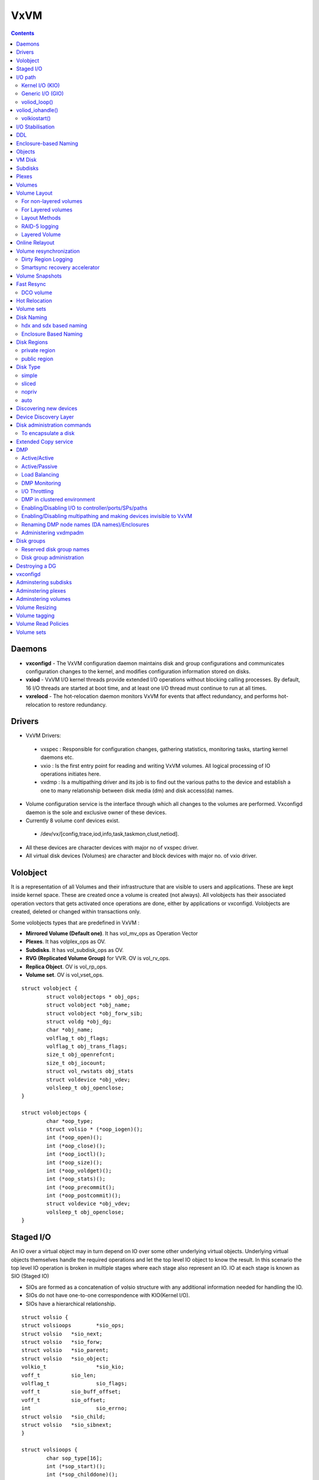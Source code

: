 VxVM
====

.. contents::

Daemons
-------
*    **vxconfigd** - The VxVM configuration daemon maintains disk and group configurations and communicates configuration changes to the kernel, and modifies configuration information stored on disks.
*    **vxiod** - VxVM I/O kernel threads provide extended I/O operations without blocking calling processes. By default, 16 I/O threads are started at boot time, and at least one I/O thread must continue to run at all times.
*    **vxrelocd** - The hot-relocation daemon monitors VxVM for events that affect redundancy, and performs hot-relocation to restore redundancy.

Drivers
-------
*   VxVM Drivers:

   *    vxspec : Responsible for configuration changes, gathering statistics, monitoring tasks, starting kernel daemons etc.
   *    vxio : Is the first entry point for reading and writing VxVM volumes. All logical processing of IO operations initiates here.
   *    vxdmp : Is a multipathing driver and its job is to find out the various paths to the device and establish a one to many relationship between disk media (dm) and disk access(da) names.

*   Volume configuration service is the interface through which all changes to the volumes are performed. Vxconfigd daemon is the sole and exclusive owner of these devices.
*   Currently 8 volume conf devices exist.

   *    /dev/vx/[config,trace,iod,info,task,taskmon,clust,netiod].

*   All these devices are character devices with major no of vxspec driver.
*   All virtual disk devices (Volumes) are character and block devices with major no. of vxio driver.

.. image:: images/vxvm.arch.png

Volobject
---------
It is a representation of all Volumes and their infrastructure that are visible to users and applications. These are kept inside kernel space. These are created once a volume is created (not always). All volobjects has their associated operation vectors that gets activated once operations are done, either by applications or vxconfigd. Volobjects are created, deleted or changed within transactions only.

Some volobjects types that are predefined in VxVM :

*    **Mirrored Volume (Default one)**. It has vol_mv_ops as Operation Vector
*    **Plexes**. It has volplex_ops as OV.
*    **Subdisks**. It has vol_subdisk_ops as OV.
*    **RVG (Replicated Volume Group)** for VVR. OV is vol_rv_ops.
*    **Replica Object**. OV is vol_rp_ops.
*    **Volume set**. OV is vol_vset_ops. 

::

        struct volobject {
                struct volobjectops * obj_ops;
                struct volobject *obj_name;
                struct volobject *obj_forw_sib;
                struct voldg *obj_dg;
                char *obj_name;
                volflag_t obj_flags;
                volflag_t obj_trans_flags;
                size_t obj_openrefcnt;
                size_t obj_iocount;
                struct vol_rwstats obj_stats
                struct voldevice *obj_vdev;
                volsleep_t obj_openclose;
        }

        struct volobjectops {
                char *oop_type;
                struct volsio * (*oop_iogen)();
                int (*oop_open)();
                int (*oop_close)();
                int (*oop_ioctl)();
                int (*oop_size)();
                int (*oop_voldget)();
                int (*oop_stats)();
                int (*oop_precommit();
                int (*oop_postcommit)();
                struct voldevice *obj_vdev;
                volsleep_t obj_openclose;
        }


Staged I/O
----------
An IO over a virtual object may in turn depend on IO over some other underlying virtual objects. Underlying virtual objects themselves handle the required operations and let the top level IO object to know the result. In this scenario the top level IO operation is broken in multiple stages where each stage also represent an IO. IO at each stage is known as SIO (Staged IO)

*    SIOs are formed as a concatenation of volsio structure with any additional information needed for handling the IO.
*    SIOs do not have one-to-one correspondence with KIO(Kernel I/O).
*    SIOs have a hierarchical relationship.

::

        struct volsio {
        struct volsioops        *sio_ops;
        struct volsio   *sio_next;
        struct volsio   *sio_forw;
        struct volsio   *sio_parent;
        struct volsio   *sio_object;
        volkio_t                *sio_kio;
        voff_t          sio_len;
        volflag_t               sio_flags;
        voff_t          sio_buff_offset;
        voff_t          sio_offset;
        int                     sio_errno;
        struct volsio   *sio_child;
        struct volsio   *sio_sibnext;
        }

        struct volsioops {
                char sop_type[16];
                int (*sop_start)();
                int (*sop_childdone)();
                int (*sop_done)();
                int (*sop_callback)();
                void (*sop_delete)();
        }

*   All the SIOs are generated from volobject's oop_iogen() function.
*   Mostly SIOs are picked by IO daemons from global SIO queues. IO daemons operate on three main SIO queues.

   *    volsioq_start : Queue of SIOs that need to be started.
   *    volsioq_idle_start : Queue of SIOs which can wait until the other queues are handled.
   *    volsioq_done : Queue of sios that are to be completed.
   *    volsioq_restart : Queue of SIOs to start later.
   *    volsioq_redone : Queue of SIO completions to be processed later.

I/O path
--------
*   Character type Virtual Devices :

   *    read, write are done through vxio_read(), vxio_write() and vxio_ioctl() routines.
   *    No IO buffer is passed through, instead user io or uio gets passed.
   *    Since IO buffer is not passed so it uses uphysio() to call volstrategy function.

*   Block type Virtual Devices :

   *    read, write are done through vxio_strategy and vxio_ioctl.
   *    vxio_strategy internally calls volstrategy routine.
   *    IO buffers are sent as chain of "bp"s to volstrategy. Chained via the av_forw field.
   *    volstrategy internally Calls volkiostart (for each buffer in the bp chain) to start the actual processing of IO. 

.. image:: images/vxvm.arch.2.png

----------------
Kernel I/O (KIO)
----------------
*    It is a representation of buf struct.
*    It defines a virtual disk device, IO direction, an offset within the device, length and source and destination memory.
*    KIO is not an SIO. Though KIO is mostly reponsible for SIO.

-----------------
Generic I/O (GIO)
-----------------
*    This is an intermediate structure and is purely responsible for creating a staged IO (SIO).
*    volkiostart() creates GIO and calls volobject_iogen() to generate the corresponding SIO.
*    volobject_iogen calls oop_iogen of the volobject that is kept in GIO. 

-------------
voliod_loop()
-------------
*    It is an volume iodaemon loop. It checks the various queues for SIO and KIO processing and either go to sleep or work.
*    Process global queues : volsioq_done, volsioq_start, volkioq_start, volsioq_idle_start, volsioq_restart() and volsio_redone().
*    Gives priority to volsioq_done queue.

voliod_iohandle()
-----------------
*    Call SIO's start or done function
*    If the return code is -1 then append to restartq or redoneq

-------------
volkiostart()
-------------
*    IO processing starts here only.
*    It gets buf (volkio or kio) and kernel context.
*    Extract volobject based on the devno present in kio.
*    CheckVV if it is not in Interrupt context. If yes then put kio into volkioq_start queue and wakeup an iodaemon.
*    Check if transactions are going on. If yes then put into volkioq_commitwait_start queue.
*    Construct genio (GIO) using volobject and kio.
*    Get the sio by calling volobject_iogen().
*    Once sio is generated put the kio pointer in SIO.
*    Append the SIO in kernel contextâs kc_startq.
*    If it is a fresh SIO then call its start function
*    By this time multiple child or nested SIOs might be appended in kc_startq.
*    Flush kc_startq, kc_doneq and kc_idle_startq.
*    Appends its entries in volsioq_start, volsioq_done and volsioq_idle_startq.
*    Wakeup IO Daemon.

I/O Stabilisation
-----------------
*    In some OS it is possible that the application process which has issued an IO request could have the pages mmaped and could change the contents while the IO request is in flight.
*    Stabilization is basically achieved by allocating a new IO buffer of same size, and IO operations will use the new buffer. Sometimes OS ensures stable buffers.
*    Mirror volumes may have multiple plexes and it is quite possible that if the IO buffer is not stable then same data will not be written in all the plexes.
*    VxIO ensures that before writing to plexes it creates the copy of the original buffer and writes the data from the copied buffer.
*    volsio_stabilize()

    *   Sets the flag VOLKIO_FLAG_STABLE.
    *   Copies Original Kernel IO buffers to the newly allocated buffer.
    *   Update SIO structure to use newly allocated KIO.
    *   Sets the flag VOLSIO_FLAG_STABILIZED

*    volsio_unstablize()

    *   Should be called on an SIO who has called volsio_stabilize()
    *   Frees the newly allocated buffer.
    *   Updates SIO structure to use original KIO.
    *   Resets flag VOLSIO_FLAG_STABILIZED.

DDL
---
**Device discovery** is the term used to describe the process of discovering the disks that are attached to a host. This feature is important for DMP because it needs to support a growing number of disk arrays from a number of vendors. In conjunction with the ability to discover the devices attached to a host, the Device Discovery service enables you to add support dynamically for new disk arrays. This operation, which uses a facility called the Device Discovery Layer (DDL), is achieved without the need for a reboot.

Enclosure-based Naming
----------------------
Enclosure-based naming allows VxVM to access enclosures as separate physical entities.

.. image:: images/enclosure.png

In such a configuration, enclosure-based naming can be used to refer to each disk within an enclosure. For example, the device names for the disks in enclosure enc0 are named enc0_0, enc0_1, and so on.

Objects
-------
Virtual objects in VxVM include the following:

*    Disk groups
*    VM disks
*    Subdisks
*    Plexes
*    Volumes

VM Disk
-------
When you place a physical disk under VxVM control, a VM disk is assigned to the physical disk. A VM disk is under VxVM control and is usually in a disk group. Each VM disk corresponds to at least one physical disk or disk partition. VxVM allocates storage from a contiguous area of VxVM disk space.

A VM disk typically includes a public region (allocated storage) and a small private region where VxVM internal configuration information is stored.

Each VM disk has a unique disk media name (a virtual disk name). You can either define a disk name of up to 31 characters, or allow VxVM to assign a default name that takes the form diskgroup##, where diskgroup is the name of the disk group to which the disk belongs.

Subdisks
--------
A subdisk is a set of contiguous disk blocks. A block is a unit of space on the disk. VxVM allocates disk space using subdisks. A VM disk can be divided into one or more subdisks. Each subdisk represents a specific portion of a VM disk, which is mapped to a specific region of a physical disk.

The default name for a VM disk is diskgroup## and the default name for a subdisk is diskgroup##-##, where diskgroup is the name of the disk group to which the disk belongs.

Plexes
------
VxVM uses subdisks to build virtual objects called plexes. A plex consists of one or more subdisks located on one or more physical disks.

.. image:: images/plex.png

You can organize data on subdisks to form a plex by using the following methods:

*    concatenation
*    striping (RAID-0)
*    mirroring (RAID-1)
*    striping with parity (RAID-5)

Volumes
-------
A volume is a virtual disk device that appears to applications, databases, and file systems like a physical disk device, but does not have the physical limitations of a physical disk device. A volume consists of one or more plexes, each holding a copy of the selected data in the volume. Due to its virtual nature, a volume is not restricted to a particular disk or a specific area of a disk. The configuration of a volume can be changed by using VxVM user interfaces.

VxVM uses the default naming conventions of vol## for volumes and vol##-## for plexes in a volume.

A volume may be created under the following constraints:

*    Its name can contain up to 31 characters.
*    It can consist of up to 32 plexes, each of which contains one or more subdisks.
*    It must have at least one associated plex that has a complete copy of the data in the volume with at least one associated subdisk.
*    All subdisks within a volume must belong to the same disk group.

.. image:: images/mirrored.plex.png

Volume vol06 has the following characteristics:

*    It contains two plexes named vol06-01 and vol06-02.
*    Each plex contains one subdisk.
*    Each subdisk is allocated from a different VM disk (disk01 and disk02).

Volume Layout
-------------
A VxVM virtual device is defined by a volume. A volume has a layout defined by the association of a volume to one or more plexes, each of which map to subdisks. A VxVM virtual device is defined by a volume. A volume has a layout defined by the association of a volume to one or more plexes, each of which map to subdisks.

-----------------------
For non-layered volumes
-----------------------
In a non-layered volume, a subdisk is restricted to mapping directly to a VM disk. This allows the subdisk to define a contiguous extent of storage space backed by the public region of a VM disk. When active, the VM disk is directly associated with an underlying physical disk. The combination of a volume layout and the physical disks therefore determines the storage service available from a given virtual device.

-------------------
For Layered volumes
-------------------
A layered volume is constructed by mapping its subdisks to underlying volumes. The subdisks in the underlying volumes must map to VM disks, and hence to attached physical storage.

--------------
Layout Methods
--------------
Data in virtual objects is organized to create volumes by using the following layout methods:

*    Concatenation and spanning
*    Striping (RAID-0)
*    Mirroring (RAID-1)
*    Striping plus mirroring (mirrored-stripe or RAID-0+1)
*    Mirroring plus striping (striped-mirror, RAID-1+0 or RAID-10)
*    RAID-5 (striping with parity)

Concatenation maps data in a linear manner onto one or more subdisks in a plex. To access all of the data in a concatenated plex sequentially, data is first accessed in the first subdisk from beginning to end. Concatenation using subdisks that reside on more than one VM disk is called spanning.

Striping (RAID-0) is useful if you need large amounts of data written to or read from physical disks, and performance is important. Striping maps data so that the data is interleaved among two or more physical disks. A striped plex contains two or more subdisks, spread out over two or more physical disks. Data is allocated alternately and evenly to the subdisks of a striped plex. The default stripe unit size (or width) is 64 kilobytes. Striping continues for the length of the columns (if all columns are the same length), or until the end of the shortest column is reached. Any space remaining at the end of subdisks in longer columns becomes unused space.

Each column contains a different number of subdisks. There is one column per physical disk. Striped plexes can be created by using a single subdisk from each of the VM disks being striped across. It is also possible to allocate space from different regions of the same disk or from another disk (for example, if the size of the plex is increased). Columns can also contain subdisks from different VM disks.

.. image:: images/striped.plex.png

[question why is it required that subdisks for striped plex come from different vm disks]

Mirroring uses multiple mirrors (plexes) to duplicate the information contained in a volume. In the event of a physical disk failure, the plex on the failed disk becomes unavailable, but the system continues to operate using the unaffected mirrors.
When striping or spanning across a large number of disks, failure of any one of those disks can make the entire plex unusable. Because the likelihood of one out of several disks failing is reasonably high, you should consider mirroring to improve the reliability (and availability) of a striped or spanned volume.

VxVM supports the combination of mirroring above striping. The combined layout is called a mirrored-stripe layout. A mirrored-stripe layout offers the dual benefits of striping to spread data across multiple disks, while mirroring provides redundancy of data.
For mirroring above striping to be effective, the striped plex and its mirrors must be allocated from separate disks.
The layout type of the data plexes in a mirror can be concatenated or striped. Even if only one is striped, the volume is still termed a mirrored-stripe volume. If they are all concatenated, the volume is termed a mirrored-concatenated volume.

.. image:: images/mirrored.stripe.png

VxVM supports the combination of striping above mirroring. This combined layout is called a striped-mirror layout. Putting mirroring below striping mirrors each column of the stripe. If there are multiple subdisks per column, each subdisk can be mirrored individually instead of each column.

A striped-mirror volume is an example of a layered volume. See âLayered volumesâ on page 50 for more information.

As for a mirrored-stripe volume, a striped-mirror volume offers the dual benefits of striping to spread data across multiple disks, while mirroring provides redundancy of data. In addition, it enhances redundancy, and reduces recovery time after disk failure.

Figure 1-19 shows an example where a striped-mirror volume is created by using each of three existing 2-disk mirrored volumes to form a separate column within a striped plex.

If the layered volume concatenates instead of striping the underlying mirrored volumes, the volume is termed a concatenated-mirror volume.

.. image:: images/striped.mirror.png

Note: VxVM supports RAID-5 for private disk groups, but not for shareable disk groups in a cluster environment. In addition, VxVM does not support the mirroring of RAID-5 volumes that are configured using Veritas Volume Manager software. Disk devices that support RAID-5 in hardware may be mirrored.

--------------
RAID-5 logging
--------------
Logging is used to prevent corruption of data during recovery by immediately recording changes to data and parity to a log area on a persistent device such as a volume on disk or in non-volatile RAM. The new data and parity are then written to the disks.

Without logging, it is possible for data not involved in any active writes to be lost or silently corrupted if both a disk in a RAID-5 volume and the system fail. If this double-failure occurs, there is no way of knowing if the data being written to the data portions of the disks or the parity being written to the parity portions have actually been written. Therefore, the recovery of the corrupted disk may be corrupted itself.

--------------
Layered Volume
--------------
A layered volume is a virtual Veritas Volume Manager object that is built on top of other volumes. The layered volume structure tolerates failure better and has greater redundancy than the standard volume structure. For example, in a striped-mirror layered volume, each mirror (plex) covers a smaller area of storage space, so recovery is quicker than with a standard mirrored volume.

.. image:: images/layered.volume.png

Online Relayout
---------------
Online relayout allows you to convert between storage layouts in VxVM, with uninterrupted data access.
The transformation is done by moving one portion of data at a time in the source layout to the destination layout. Data is copied from the source volume to the temporary area, and data is removed from the source volume storage area in portions.The source volume storage area is then transformed to the new layout, and the data saved in the temporary area is written back to the new layout. This operation is repeated until all the storage and data in the source volume has been transformed to the new layout.
As well as the temporary area, space is required for a temporary intermediate volume when increasing the column length of a striped volume. The amount of space required is the difference between the column lengths of the target and source volumes. For example, 20GB of temporary additional space is required to relayout a 150GB striped volume with 5 columns of length 30GB as 3 columns of length 50GB. In some cases, the amount of temporary space that is required is relatively large. For example, a relayout of a 150GB striped volume with 5 columns as a concatenated volume (with effectively one column) requires 120GB of space for the intermediate volume.

Note the following limitations of online relayout:

*    Log plexes cannot be transformed.
*    Volume snapshots cannot be taken when there is an online relayout operation running on the volume.
*    Online relayout cannot create a non-layered mirrored volume in a single step. It always creates a layered mirrored volume even if you specify a non-layered mirrored layout, such as mirror-stripe or mirror-concat. Use the vxassistconvert command to turn the layered mirrored volume that results from a relayout into a non-layered volume. See âConverting between layered and non-layered volumesâ on page 308 for more information.
*    Online relayout can be used only with volumes that have been created using the vxassist command or the Veritas Enterprise Administrator (VEA).
*    The usual restrictions apply for the minimum number of physical disks that are required to create the destination layout. For example, mirrored volumes require at least as many disks as mirrors, striped and RAID-5 volumes require at least as many disks as columns, and striped-mirror volumes require at least as many disks as columns multiplied by mirrors.
*    To be eligible for layout transformation, the plexes in a mirrored volume must have identical stripe widths and numbers of columns. Relayout is not possible unless you make the layouts of the individual plexes identical.
*    Online relayout involving RAID-5 volumes is not supported for shareable disk groups in a cluster environment.
*    Online relayout cannot transform sparse plexes, nor can it make any plex sparse. (A sparse plex is not the same size as the volume, or has regions that are not mapped to any subdisk.)
*    The number of mirrors in a mirrored volume cannot be changed using relayout.

Only one relayout may be applied to a volume at a time.

Volume resynchronization
------------------------
When storing data redundantly and using mirrored or RAID-5 volumes, VxVM ensures that all copies of the data match exactly. However, under certain conditions (usually due to complete system failures), some redundant data on a volume can become inconsistent or unsynchronized. The mirrored data is not exactly the same as the original data. Except for normal configuration changes (such as detaching and reattaching a plex), this can only occur when a system crashes while data is being written to a volume.

VxVM records when a volume is first written to and marks it as dirty. When a volume is closed by all processes or stopped cleanly by the administrator, and all writes have been completed, VxVM removes the dirty flag for the volume. Only volumes that are marked dirty when the system reboots require resynchronization.

The process of resynchronization depends on the type of volume. RAID-5 volumes that contain RAID-5 logs can âreplayâ those logs. If no logs are available, the volume is placed in reconstruct-recovery mode and all parity is regenerated. For mirrored volumes, resynchronization is done by placing the volume in recovery mode (also called read-writeback recovery mode).

For large volumes or for a large number of volumes, the resynchronization process can take time. These effects can be addressed by using dirty region logging (DRL) and FastResync (fast mirror resynchronization) for mirrored volumes, or by ensuring that RAID-5 volumes have valid RAID-5 logs. For raw volumes used by database applications, the SmartSync feature can be used if this is supported by the database vendor.

--------------------
Dirty Region Logging
--------------------
Dirty region logging (DRL), if enabled, speeds recovery of mirrored volumes after a system crash. DRL keeps track of the regions that have changed due to I/ O writes to a mirrored volume. DRL uses this information to recover only those portions of the volume that need to be recovered.

DRL logically divides a volume into a set of consecutive regions, and maintains a log on disk where each region is represented by a status bit. This log records regions of a volume for which writes are pending. Before data is written to a region, DRL synchronously marks the corresponding status bit in the log as dirty. To enhance performance, the log bit remains set to dirty until the region becomes the least recently accessed for writes.

DRL log subdisks store the dirty region log of a mirrored volume that has DRL enabled. A volume with DRL has at least one log subdisk; multiple log subdisks can be used to mirror the dirty region log. Each log subdisk is associated with one plex of the volume. Only one log subdisk can exist per plex. If the plex contains only a log subdisk and no data subdisks, that plex is referred to as a log plex.

The log subdisk can also be associated with a regular plex that contains data subdisks. In that case, the log subdisk risks becoming unavailable if the plex must be detached due to the failure of one of its data subdisks.

Some volumes, such as those that are used for database replay logs, are written sequentially and do not benefit from delayed cleaning of the DRL bits. For these volumes, sequential DRL can be used to limit the number of dirty regions. This allows for faster recovery should a crash occur. However, if applied to volumes that are written to randomly, sequential DRL can be a performance bottleneck as it limits the number of parallel writes that can be carried out.

------------------------------
Smartsync recovery accelerator
------------------------------
The SmartSync feature of Veritas Volume Manager increases the availability of mirrored volumes by only resynchronizing changed data. (The process of resynchronizing mirrored databases is also sometimes referred to as resilvering.) SmartSync reduces the time required to restore consistency, freeing more I/O bandwidth for business-critical applications. If supported by the database vendor, the SmartSync feature uses an extended interface between VxVM volumes and the database software to avoid unnecessary work during mirror resynchronization. For example, OracleÂ® automatically takes advantage of SmartSync to perform database resynchronization when it is available.

The SmartSync feature of Veritas Volume Manager is only applicable to databases that are configured on raw volumes. You cannot use it with volumes that contain file systems. Use an alternative solution such as the Oracle Resilvering feature of Veritas File System (VxFS).

You must configure volumes correctly to use SmartSync. For VxVM, there are two types of volumes used by the database, as follows:

*    Data volumes are all other volumes used by the database (control files and tablespace files).
*    Redo log volumes contain redo logs of the database.

SmartSync works with these two types of volumes differently, so they must be configured as described in the following sections.

Because the database keeps its own logs, it is not necessary for VxVM to do logging. Data volumes should be configured as mirrored volumes without dirty region logs.

A redo log is a log of changes to the database data. Because the database does not maintain changes to the redo logs, it cannot provide information about which sections require resilvering.The enhanced interfaces for redo logs allow the database software to inform VxVM when a volume is to be used as a redo log. This allows VxVM to modify the DRL behavior of the volume to take advantage of the access patterns.

Volume Snapshots
----------------
The traditional type of volume snapshot in VxVM is of the third-mirror break-off type. This name comes from its implementation where a snapshot plex (or third mirror) is added to a mirrored volume. The contents of the snapshot plex are then synchronized from the original plexes of the volume. When this synchronization is complete, the snapshot plex can be detached as a snapshot volume for use in backup or decision support applications. At a later time, the snapshot plex can be reattached to the original volume, requiring a full resynchronization of the snapshot plexâs contents.

The FastResync feature was introduced to track writes to the original volume. This tracking means that only a partial, and therefore much faster, resynchronization is required on reattaching the snapshot plex. In later releases, the snapshot model was enhanced to allow snapshot volumes to contain more than a single plex, reattachment of a subset of a snapshot volumeâs plexes, and persistence of FastResync across system reboots or cluster restarts.

Release 4.0 of VxVM introduced full-sized instant snapshots and space-optimized instant snapshots, which offer advantages over traditional third-mirror snapshots such as immediate availability and easier configuration and administration. You can also use the third-mirror break-off usage model with full-sized snapshots, where this is necessary for write-intensive applications

=====================================================================   ===========================     ================================        ==============================
Snapshot feature                                                        Full-sized instant (vxsnap)     Space-optimized instant (vxsnap)        Break-off (vxassist or vxsnap)
=====================================================================   ===========================     ================================        ==============================
Immediately available for use on creation                               Yes                             Yes                                     No   
Requires less storage space than original volume                        No                              Yes                                     No
Can be reattached to original volume                                    Yes                             No                                      Yes
Can be used to restore contents of original volume                      Yes                             Yes                                     Yes
Can quickly be refreshed without being reattached                       Yes                             Yes                                     No
Snapshot hierarchy can be split                                         Yes                             No                                      No
Can be moved into separate disk group from original volume              Yes                             No                                      Yes
Can be turned into an independent volume                                Yes                             No                                      Yes
FastResync ability persists across system reboots or cluster restarts   Yes                             Yes                                     Yes
Synchronization can be controlled                                       Yes                             No                                      No
=====================================================================   ===========================     ================================        ==============================

Fast Resync
-----------
FastResync optimizes mirror resynchronization by keeping track of updates to stored data that have been missed by a mirror. When a mirror returns to service, only the updates that it has missed need to be re-applied to resynchronize it.
FastResync allows you to refresh and re-use snapshots rather than discard them. You can quickly re-associate (snapback) snapshot plexes with their original volumes.

Non-persistent FastResync allocates its change maps in memory. If non-persistent FastResync is enabled, a separate FastResync map is kept for the original volume and for each snapshot volume. Unlike a dirty region log (DRL), they do not reside on disk nor in persistent store. This has the advantage that updates to the FastResync map have little impact on I/O performance, as no disk updates needed to be performed. However, if a system is rebooted, the information in the map is lost, so a full resynchronization is required on snapback. This limitation can be overcome for volumes in cluster-shareable disk groups, provided that at least one of the nodes in the cluster remained running to preserve the FastResync map in its memory. However, a node crash in a High Availability (HA) environment requires the full resynchronization of a mirror when it is reattached to its parent volume.

The snapshot feature of VxVM takes advantage of FastResync change tracking to record updates to the original volume after a snapshot plex is created. After a snapshot is taken, the snapback option is used to reattach the snapshot plex.

If persistent FastResync is enabled on a volume or on a snapshot volume, a data change object (DCO) and a DCO volume are associated with the volume.

----------
DCO volume
----------
The internal layout of the DCO volume changed in VxVM 4.0 to support new features such as full-sized and space-optimized instant snapshots. Because the DCO volume layout is versioned, VxVM software continues to support the version 0 layout for legacy volumes. However, you must configure a volume to have a version 20 DCO volume if you want to take instant snapshots of the volume.

In VxVM release 3.2, the DCO object only managed information about the FastResync maps. These maps track writes to the original volume and to each of up to 32 snapshot volumes since the last snapshot operation. Each plex of the DCO volume on disk holds 33 maps, each of which is 4 blocks in size by default.

In VxVM 4.0 and later releases, the DCO object is used not only to manage the FastResync maps, but also to manage DRL recovery maps (see âDirty region loggingâ on page 59) and special maps called copymaps that allow instant snapshot operations to resume correctly following a system crash.

The layout of a version 20 DCO volume includes an accumulator that stores the DRL map and a per-region state map for the volume, plus 32 per-volume maps (by default) including a DRL recovery map, and a map for tracking detaches that are initiated by the kernel due to I/O error. The remaining 30 per-volume maps (by default) are used either for tracking writes to snapshots, or as copymaps.

Hot Relocation
--------------
VxVM detects I/O failures on objects and relocates the affected subdisks. The subdisks are relocated to disks designated as spare disks and/or free space within the disk group. VxVM then reconstructs the objects that existed before the failure and makes them accessible again.
When a partial disk failure occurs (that is, a failure affecting only some subdisks on a disk), redundant data on the failed portion of the disk is relocated. Existing volumes on the unaffected portions of the disk remain accessible.

Volume sets
-----------
Volume sets are an enhancement to VxVM that allow several volumes to be represented by a single logical object. All I/O from and to the underlying volumes is directed via the I/O interfaces of the volume set. The volume set feature supports the multi-volume enhancement to Veritas File System (VxFS). This feature allows file systems to make best use of the different performance and availability characteristics of the underlying volumes. For example, file system metadata could be stored on volumes with higher redundancy, and user data on volumes with better performance.

Disk Naming
-----------
There are two different methods of naming disk devices:

*    hdx and sdx based naming
*    Enclosure based naming

------------------------
hdx and sdx based naming
------------------------
In this naming scheme, all disk devices are named using the hdx[N] or sdx[N] format, where x is a letter that indicates the order of EIDE (hd) or SCSI (sd) disks seen by the operating system, and N is an optional partition number in the range 1 through 15.

----------------------
Enclosure Based Naming
----------------------
Enclosure-based naming operates as follows:

*    Devices with very long device names (for example, Fibre Channel devices that include worldwide name (WWN) identifiers) are always represented by enclosure-based names.
*    All disks in supported disk arrays are named using the enclosure_name_# format. For example, disks in the supported disk array, enggdept are named enggdept_0, enggdept_1, enggdept_2 and so on.
*    Disks in the DISKS category (JBOD disks) are named using the Disk_# format.
*    A disk partition is indicated by appending s# to the name, where # is the partition number. For example, Disk_0s5 and Disk_0s6 indicate the extended partitions that are used for the private and public regions of the sliced disk, Disk_0.
*    Disks in the OTHER_DISKS category (disks that are not multipathed by DMP) cannot use this scheme, and are named using the hdx[N] or sdx[N] format.

To display native os device name

::

        # vxdisk path | egrep <diskname>

To change disk-naming scheme

::

        # To set enclosure-based naming scheme
        vxddladm set namingscheme=ebn [persistence=yes|no]

        # To set OS based naming scheme
        vxddladm set namingscheme=osn [persistence=yes|no]

        # To get the current naming scheme
        vxddladm get namingscheme

        # To convert DA (disk access) name to DM (disk media/OS) names
        vxdmpadm getsubpaths dmpnodename=<da_name>

Disk Regions
------------
Most VM disks have two regions:

--------------
private region
--------------
A small area where configuration information is stored. A disk header label, configuration records for VxVM objects (such as volumes, plexes and subdisks), and an intent log for the configuration database are stored here. The default private region size is 32 megabytes, which is large enough to record the details of several thousand VxVM objects in a disk group.
Each disk that has a private region holds an entire copy of the configuration database for the disk group. The size of the configuration database for a disk group is limited by the size of the smallest copy of the configuration database on any of its member disks.

-------------
public region
-------------
An area that covers the remainder of the disk, and which is used for the allocation of storage space to subdisks

Disk Type
---------
A disk's type identifies how VxVM accesses a disk, and how it manages the disk's private and public regions. The following disk access types are used by VxVM:

------
simple
------
The public and private regions are both configured on a single extended partition, such as partition 5, with the public area following the private area. The partition number (displayed as # or s#, depending on the naming scheme) is always displayed in command output for simple disks.

------
sliced
------
The private and public regions are configured on different extended partitions: partition 5 for the private region, and partition 6 for the public region.

------
nopriv
------
There is no private region (only a public region for allocating subdisks). This is the simplest disk type consisting only of space for allocating subdisks. Such disks are most useful for defining special devices (such as RAM disks, if supported) on which private region data would not persist between reboots. They can also be used to encapsulate disks where there is insufficient room for a private region.

----
auto
----
When the vxconfigd daemon is started, VxVM obtains a list of known disk device addresses from the operating system and configures disk access records for them automatically.

Auto-configured disks (with disk access type auto) support the following disk formats:

*    **cdsdisk** - The disk is formatted as a Cross-platform Data Sharing (CDS) disk that is suitable for moving between different operating systems. This is the default format for disks that are not used to boot the system.Typically, most disks on a system are configured as this disk type. However, it is not a suitable format for boot, root or swap disks, for mirrors or hot-relocation spares of such disks, or for Extensible Firmware Interface (EFI) disks. Also note that partition 3 is used for both the private and public regions of a CDS disk.
*    **simple** - The disk is formatted as a simple disk that can be converted to a CDS disk.
*    **sliced** - The disk is formatted as a sliced disk. This format can be applied to disks that are used to boot the system. The disk can be converted to a CDS disk if it was not initialized for use as a boot disk.

Discovering new devices
-----------------------
vxdisk scandisks or vxdctl enable command can be used to discover devices. The commands also trigger chnages in DMP configuration.

::

        # To discover all devices added to the system, does not require reboot
        vxdisk scandisks or vxdctl enable


        # To discover only new devices added to the system, or devices that were in enabled or disable 
        vxdisk -f scandisks or vxdctl -f enable


        # To discover only new devices added to the system
        vxdisk scandisks new


        # To discover only fabric devices
        vxdisk scandisks fabric


        # To discover only specific devices 
        vxdisk scandisks device=sdm,sdn
        vxdisk scandisks ctrl=c1,c2  # logical controller
        vxdisk scandisks pctrl=c1+c2 # physical controller


        # To discover all devices except specific devices
        vxdisk scandisks \!device=sdm,sdn
        vxdisk scandisks \!ctrl=c1,c2  # logical controller
        vxdisk scandisks \!pctrl=c1+c2 # physical controller

Device Discovery Layer
----------------------

::

        # To list the supported disk arrays
        vxddladm listsupport all


        # To list the details of a specific library
        vxddladm listsupport libname=libvxfujitsu.so


        # To exclude support for a disk array
        vxddladm excludearray libname=libvxemc.so
        vxddladm excludearray [vid=vendor-id] [pid=product-id]


        # To include support for a disk array
        vxddladm includearray libname=libvxemc.so
        vxddladm includearray [vid=vendor-id] [pid=product-id]

        # To list all the excluded arrays
        vxddladm listexclude

        # To list the supported disks in DISKS category
        vxddladm listjbod

Manually adding unsupported disks to DISKS

::

        # Find the vendor and product id of the device 
        /etc/vx/diag.d/vxdmpinq /dev/sda

        # To add a new JBOD category
        vxddladm addjbod vid=<vendorid> pid=<productid> [length=<serialno_length>]

        # To remove a jBOD category
        vxddladm rmjbod vid=<vid> [pid=<pid>]

To add foreign devices which are contorlled by third-party drivers, such as those that provide multipathing or RAM disks

::

        # To add a foreign device to ddl
        vxddladm addforeign [blockdir=/dev/foo/dsk chardir=/dev/foo/rdsk]

Additional DDL commands provided in MP3

::

        # To list all the devices
        vxddladm list

        # To list all the HBAs and iSCSI adapters
        vxddladm list hbas

        # To list the ports configured on HBAs
        vxddladm list ports

        # To list the configured targets on a HBA
        vxddladm list targets
        vxddladm list targets [hba=<hba_name> | port=<port_name>]

        # To list the devices on a HBA or target
        vxddladm list devices [target=<target_name>]

        # To set/get iSCSI operational parameters
        vxddladm getiscsi target=<target_name> {all | <parameter>}
        vxddladm setiscsi target=<target_name> <parameter>=<value>

Disk administration commands
----------------------------

::

        # To list the disk that are known to VxVM(need not be under VM control)
        vxdisk list

        # To display detailed information about a individual disk
        vxdisk -v list <diskname>

        # To add a uninitalised disk to VxVM control
        vxdisk [[-o coordinator] -f] init <disk_name> 
                        type={simple | sliced | auto [format={simple|sliced|cdsdisk}} [attribute]
        # If the above command fails, try to initalise the disk manually and try 
        # the step again
        fdisk /dev/sdb
        Command (m for help): o 
        Command (m for help): w
        vxdisk [[-o coordinator] -f] init <disk_name> 
                        type={simple | sliced | auto [format={simple|sliced|cdsdisk}} [attribute]


        # To remove the disk from VxVM control, (the disk should not be part of any DG)
        vxdiskunsetup sdb


        # To rename a disk 
        vxedit [-g <dg>] rename <old_name> <new_name>

        # To reserve a disk for special purposes 
        vxedit [-g <dg>] set reserve=on <diskname>

        # To remove a reservation
        vxedit [-g <dg>] set reserve=off <disk_name>

---------------------
To encapsulate a disk
---------------------

*    The disk should have atleast 2 partitions one for storing private region, other for public.
*    The private region would require 32MB of free space at the start or end of the disk. 

Follow the prompts in vxdiskadm to encapsulate a disk

nopriv disk can be used to encapsulate a partition for use with VxVM

::

        vxdisk define sda3 type=norpiv

If a LUN expanded/shrunk on the array side, VxVM can be asked identify the new size. Size changes should be done only at the last byte of the lun not the first byte. If a shrink can be accomodated without any disrupion to plexes the shrink is performed.
To notify VxVM of expand/shrink to a LUN

::

        vxdisk [-f] [-g diskgroup] resize {accessname|medianame} \ [length=value]

Extended Copy service
---------------------
The Extended Copy Service feature of VxVM works in tandem with the extended copy engines from array vendors. When VxVM detects that the source and destination devices are enabled for extended copy, VxVM automatically off loads copy requests to the arrayâs copy manager.

To see whether the Extended Copy Service feature is enabled on a disk, use the vxprint command as shown in the following example. The feature is enabled if an ecopy_enabled entry appears in the flags line.

::

        # vxprint -l disk03
        Disk group: rootdg
        Disk: disk03
        info: diskid=1234567890.59.vm250e1.veritas.com
        assoc: device=c2t2d0s2 type=auto
        flags: autoconfig ecopy_enabled
        device: path=/dev/vx/dmp/c2t2d0s4
        devinfo: publen=35354136 privlen=9167


DMP
---

Array types are

-------------
Active/Active
-------------
An Active/Active disk array (A/A arrays) permits several paths to be used concurrently for I/O. In the event that one path fails, DMP automatically routes I/O over the other available paths.

A/A-A or Asymmetric Active/Active arrays can be accessed through secondary storage paths with little performance degradation. Usually an A/A-A array behaves like an A/P array rather than an A/A array. However, during failover, an A/A-A array behaves like an A/A array.

--------------
Active/Passive
--------------
An Active/Passive array (A/P array) allows access to its LUNs via the primary (active) path on a single controller (also known as an access port or a storage processor) during normal operation.

In implicit failover mode (or autotrespass mode), an A/P array automatically fails over by scheduling I/O to the secondary (passive) path on a separate controller if the primary path fails. This passive port is not used for I/O until the active port fails. In A/P arrays, path failover can occur for a single LUN if I/O fails on the primary path.

For Active/Passive arrays with LUN group failover (A/PG arrays), a group of LUNs that are connected through a controller is treated as a single failover entity. Unlike A/P arrays, failover occurs at the controller level, and not for individual LUNs. The primary and secondary controller are each connected to a separate group of LUNs. If a single LUN in the primary controllerâs LUN group fails, all LUNs in that group fail over to the secondary controller.

Active/Passive arrays in explicit failover mode (or non-autotrespass mode) are termed A/PF arrays. DMP issues the appropriate low-level command to make the LUNs fail over to the secondary path.

A/P-C, A/PF-C and A/PG-C arrays are variants of the A/P, AP/F and A/PG array types that support concurrent I/O and load balancing by having multiple primary paths into a controller. This functionality is provided by a controller with multiple ports, or by the insertion of a SAN hub or switch between an array and a controller. Failover to the secondary (passive) path occurs only if all the active primary paths fail.

--------------
Load Balancing
--------------
For Active/Passive disk arrays, I/O is sent down the primary path. If the primary path fails, I/O is switched over to the other available primary paths or secondary paths. As the continuous transfer of ownership of LUNs from one controller to another results in severe I/O slowdown, load balancing across paths is not performed for Active/Passive disk arrays unless they support concurrent I/O.

Both paths of an Active/Passive array are not considered to be on different controllers when mirroring across controllers (for example, when creating a volume using vxassistmake specified with the mirror=ctlr attribute).

For A/P-C, A/PF-C and A/PG-C arrays, load balancing is performed across all the currently active paths as is done for Active/Active arrays.

--------------
DMP Monitoring
--------------
DMP maintains a pool of kernel threads that are used to perform such tasks as error processing, path restoration, statistics collection, and SCSI request callbacks. The vxdmpadmstat command can be used to provide information about the threads. The names errord and restored have been retained for backward compatibility.

One kernel thread responds to I/O failures on a path by initiating a probe of the host bus adapter (HBA) that corresponds to the path. Another thread then takes the appropriate action according to the response from the HBA. The action taken can be to retry the I/O request on the path, or to fail the path and reschedule the I/O on an alternate path.

The restore kernel thread is woken periodically (typically every 5 minutes) to check the health of the paths, and to resume I/O on paths that have been restored. As some paths may suffer from intermittent failure, I/O is only resumed on a path if has remained healthy for a given period of time.

--------------
I/O Throttling
--------------
If I/O throttling is enabled, and the number of outstanding I/O requests builds up on a path that has become less responsive, DMP can be configured to prevent new I/O requests being sent on the path either when the number of outstanding I/O requests has reached a given value, or a given time has elapsed since the last successful I/O request on the path. While throttling is applied to a path, the outstanding I/O requests on that path are scheduled on other available paths. The throttling is removed from the path if the HBA reports no error on the path, or if an outstanding I/O request on the path succeeds

----------------------------
DMP in clustered environment
----------------------------
In a clustered environment where Active/Passive type disk arrays are shared by multiple hosts, all nodes in the cluster must access the disk via the same physical path. Accessing a disk via multiple paths simultaneously can severely degrade I/O performance (sometimes referred to as the ping-pong effect). Path failover on a single cluster node is also coordinated across the cluster so that all the nodes continue to share the same physical path.

For Active/Active type disk arrays, any disk can be simultaneously accessed through all available physical paths to it. In a clustered environment, the nodes do not all need to access a disk via the same physical path.

----------------------------------------------------
Enabling/Disabling I/O to controller/ports/SPs/paths
----------------------------------------------------
DMP allows you to turn off I/O for a controller or the array port of a storage processor so that you can perform administrative operations. This feature can be used for maintenance of HBA controllers on the host, or array ports that are attached to disk arrays supported by VxVM. I/O operations to the controller or array port can be turned back on after the maintenance task is completed. You can accomplish these operations using the vxdmpadm command provided with VxVM.

In Active/Active type disk arrays, VxVM uses a balanced path mechanism to schedule I/O to multipathed disks. As a result, I/O may go through any available path at any given point in time. For example, if a system has an Active/Active storage array, and you need to change an interface board that is connected to this disk array (if supported by the hardware), you can use the vxdmpadm command to list the controllers that are connected to the interface board. Disable the controllers to stop further I/O to the disks that are accessed through the interface board. You can then replace the board without causing disruption to any ongoing I/O to disks in the disk array.a

In Active/Passive type disk arrays, VxVM schedules I/O to use the primary path until a failure is encountered. To change the interface card for an array port or an HBA controller card on the host (if supported by the hardware) that is connected to the disk array, disable I/O operations to the array port or to the HBA controller. This shifts all I/O over to an active secondary path or to an active primary path on another controller so that you can change the hardware.a

After the operation is over, you can use vxdmpadm to re-enable the paths through the controllers.

::

        vxdmpadm [-c | -f] disable {ctlr=<> | enclosure=<> portid=<> | path=<> | pwwn=<>}
                       [enclosure=<>] [type=<>]

        vxdmpadm [-c | -f] enable {ctlr=<> | enclosure=<> portid=<> | path=<> | pwwn=<>}
                       [enclosure=<>] [type=<>]

--------------------------------------------------------------------
Enabling/Disabling multipathing and making devices invisible to VxVM
--------------------------------------------------------------------
You can use vxdiskadm menu options 17 and 18 to disable or enable multipathing. These menu options also allow you to exclude or exclude devices from the view of VxVM.

---------------------------------------------
Renaming DMP node names (DA names)/Enclosures
---------------------------------------------
User specified names are persistent even if names persistenece is turned off.

::

        vxdmpadm setattr dmpnode <dmpnodename> name=<new_name>
        vxdmpadm setattr enclosure <encl_name> name=<new_name>

        # To assign names from a file
        vxddladm assing names file=<pathname>

----------------------
Administering vxdmpadm
----------------------

::

        # To get OS names (DM name) from dmpnodename(DA name)
        vxdmpadm getdmpnode nodename=<os_name>
        vxdmpadn getdmpnode nodenmae=sda
        vxdmpadm getdmpnode enclosure=<encl_name>

        # To get dmpnodename(DA name) from OS names(DM names)
        vxdmpadm getsubpaths dmpnodename=<>
        vxdmpadm getsubpaths dmpnodename=Disk_1
        vxdmpadm getsubpaths [ctlr=<> | dmpnodename=<> | enclosure=<> portid=<> | pwwn=<> | tpdnodename=<>]


        # To get the DMP nodes that are there in the same LUN group as a specified node
        vxdmpadm getlungroup dmpnodename=<>

        # To list the information about the controllers
        vxdmpadm listctlr { all | ctlr=<> | enclosure=<> | type=<> }

        # To list the enclosures 
        vxdmpadm listenclosure { all | <enclosure_name> }

        # To display information about the portids
        vxdmpadm getportids { path=<os_path> | ctlr=<> | dmpnodename=<> | enclosure=<> }

        # To display information about TPD controlled devices
        vxdmpadm gettpdnode [nodename=<>]

        # To display extended attributes 
        vxdisk -p list


        # DMP I/O statistics
        # To turn on io statistics collection
        vxdmpadm iostat start [memory=<size>]
        vxdmpadm iostat reset
        vxdmpadm iostat stop
        # To see the current statistics
        vxdmpadm iostat show {all | ctlr=<> | enclosure=<> | dmpnodename=<> | pathname=<>}
                             [interval=<seconds> [count=<n>]]


        # DMP path attributes
        vxdmpadm setattr path <path_name> pathtype={primary | secondary | nomanual|
                                standby | active | nopreferred | preferred [priority=N]}
        vxdmpadm getattr path <path_name> pathtype
        # active - changes a path to an active path ( for A/P-C)
        # nomanual - restores the original primary or secondary attributes of the path
        # preferred - specifies the path as preferred with priority(0 is low) (for A/A)
        # nopreferred - restores the normal prirority of the path (for A/A)
        # primary - defines the path as primary path (for A/P)
        # secondary - defines the path as secondary path (for A/P)
        # standby - defines the path for failover (for A/P-C)


        # DMP I/O Policies
        vxdmpadm setattr {enclosure enclr_name | arrayname array_name |
                          arraytype {A/A|A/P|...}} iopolicy=<> [use_all_paths={yes|no}]
        # Defined I/O polices in DMP are
        # adaptive - 
        #            This policy attempts to maximize overall I/O throughput 
        #            from/to the disks by dynamically scheduling I/O on the paths. 
        #            It is suggested for use where I/O loads can vary over time.
        # balanced [partitionsize=<size>] -          
        #            This policy is designed to optimize the use of caching in 
        #            disk drives and RAID controllers. The size of the cache typically
        #            ranges from 120KB to 500KB or more, depending on the 
        #            characteristics of the particular hardware. During normal 
        #            operation, the disks (or LUNs) are logically divided into a 
        #            number of regions (or partitions), and I/O from/to a given region
        #            is sent on only one of the active paths. Should that path fail, 
        #            the workload is automatically redistributed across the remaining 
        #            paths. You can use the size argument to the partitionsize 
        #            attribute to specify the partition size.
        #            The default value for the partition size is 2048 blocks (1MB). 
        # minimumq -
        #            sends I/O on paths that have the minimum number of outstanding I/O 
        # priority -
        # round-robin - 
        # singleactive -
        # use_all_paths - whether I/O requests are to be scheduled on the secondary 
        #                 paths in addition to the primary paths of an Asymmetric 
        #                 Active/Active (A/A-A) array.
        #                 It has no effect for array types other than A/A-A.


        # DMP response to I/O failures
        vxdmpadm setattr {enclosure <> | arrayname <> | arraytype {A/A|A/P|...}} 
                         recoveryoption={fixedretry retrycount=N |
                                         timebound iotimeout=secs |
                                         default}
        vxdmpadm getattr {enclosure <> | arrayname <> | arraytype {A/A|A/P|...}} 
                         recoveryoption
        # fixedretry - retry for retrycount times before rescheduleing on another path
        # timebound - wait for iotimeout seconds before reschedueling on another path
        vxdmpadm setattr {enclosure <> | arrayname <> | arraytype {A/A|A/P|...}} 
                         recoveryoption=throttle {iotimeout=seconds | queuedepth=N}


        # DMP threads
        # DMP restore thread, examines the conditions of paths at a specified interval
        vxdmpadm start restore [interval=<secs>] 
                               policy={check_all | check_alternate | check_disabled|
                                       check_periodic [period=<n>]}
        vxdmpadm stat restored
        vxdmpadm stat errord
        vxdmpadm stop restore
        # check_alternate - check if atleast one used and one alternate path is 
        #                   available, sends a notification otherwise
        # check_periodic - do check_all every <period> cycles, and check_disabled
        #                  during every cycle


        # DMP array policy modules
        # An array policy module(APM) is a dynamically loadable kernel module that
        #    may be provided by some vendors for use in conjunction with an array. 
        # An APM defines procedures to:
        #      Select an I/O path when multiple paths to a disk within the array are available.
        #      Select the path failover mechanism.
        #      Select the alternate path in the case of a path failure.
        #      Put a path change into effect.
        #      Respond to SCSI reservation or release requests.
        # DMP supplies default procedures for these functions when an array is registered. 
        # An APM may modify some or all of the existing procedures that are provided 
        #    by DMP or by another version of the APM.
        vxdmpadm listapm all
        # The output from this command includes the file name of each module, 
        #     the supported array type, the APM name, the APM version, and whether 
        #     the module is currently in use (loaded).
        vxdmpadm listapm module_name
        # To add and configure an APM, use the following command:
        vxdmpadm -a cfgapm <module_name> [attr1=value1 [attr2=value2...]]
        # To delete a configured APM
        vxdmpadm -r cfgapm <module_name>
        # To use an older version of APM
        vxdmpadm -u cfgapm <module_name>

Disk groups
-----------
Disk groups are named collections of disks that share a common configuration. Volumes are created within a disk group and are restricted to using disks within that disk group.

When a disk is added to a disk group, it is given a name (for example, mydg02). This name identifies a disk for operations such as volume creation or mirroring. The name also relates directly to the underlying physical disk. If a physical disk is moved to a different target address or to a different controller, the name mydg02 continues to refer to it.a

Having disk groups that contain many disks and VxVM objects causes the private region to fill. In the case of large disk groups that are expected to contain more than several hundred disks and VxVM objects, disks should be set up with larger private areas. A major portion of a private region provides space for a disk group configuration database that contains records for each VxVM object in that disk group. Because each configuration record takes up approximately 256 bytes, the number of records that can be created in a disk group can be estimated from the configuration database copy size. The copy size in blocks can be obtained from the output of the command vxdglist diskgroup as the value of the permlen parameter on the line starting with the string âconfig:â. This value is the smallest of the len values for all copies of the configuration database in the disk group. The amount of remaining free space in the configuration database is shown as the value of the free parameter.

-------------------------
Reserved disk group names
-------------------------

*    bootdg - To get 'vxdg bootdg'.
*    defaultdg - To get, 'vxdg defaultdg'. To set 'vxdctl defaultdg <dg_name>
*    nodg - Specifies to an operation that no disk group has been defined. For example, if the root disk is not under VxVM control, bootdg is set to nodg. By default, defaultdg is set to nodg.

-------------------------
Disk group administration
-------------------------

::

        # To list diskgroups information
        vxdg list
        vxdg list <dg_name>

        # free space in a dg
        vxdg free
        vxdg -g free <dg_name>

        # To set cds on a disk group/dg
        vxdg init <dg_name> [cds=on|off] ...
        vxdg -g <dg_name> set cds=on|off

        # To add/remove a disk to dg
        vxdg -g <dg_name> [-f] adddisk <DA_name>
        vxdg -g <dg_name> rmdisk <DA_name>
        vxdg -g <dg_name> -k rmdisk <DA_name>   # to remove sub-disks if exist

        # To import/deport a dg
        vxdg import <dg_name>
        vxdg deport <dg_name>

        # To rename a dg, this can done only during import/deport
        vxdg -n <new_name> import <old_name>
        vxdg -t -n <new_name> import <old_name>   # old name exists only for this import
        vxdg -n <new_name> deport <old_name>

        # Moving diskgroups from one system to other
        vxdg deport <dg>  # on the first system
        vxdg import <dg> # new system
        vxrecover -g <dg_name> -sb

        # Moving diskgroups from one system to other, when the first has failed
        # and we cannot deport from the first system
        vxdg -C import <dg_name>      # clear all lock files
        # or
        vxdisk clearimport <da_name>  # for all disks, then
        vxdg import <dg_name>

        # To import a disk group when some of the disks are not available
        vxdg -f import <>

        !Minor number allocation in VxVM
        VxVM assigns unique device minor numbers to each object (volume, plex, subdisk, disk, or disk group) that it controls. When you move a disk group between systems, it is possible for the minor numbers that it used on its previous system to coincide (or collide) with those of objects known to VxVM on the new system. To get around this potential problem, you can allocate separate ranges of minor numbers for each disk group. 

        VxVM chooses minor device numbers for objects created from this disk group starting at the base minor number base_minor. Minor numbers can range from this value up to 65,535 on 2.6 and later kernels. VxVM reserves the range of minor numbers from 0 to 999 for use with volumes in the boot disk group.  If you do not specify the base of the minor number range for a disk group, VxVM chooses one at random. The number chosen is at least 1000, is a multiple of 1000, and yields a usable range of 1000 device numbers.

        {{{
        # To view the base minor number for an existing disk group
        vxprint -l mydg | egrep minors
        minors: >=45000
        vxprint -g mydg -m | egrep base_minor
        base_minor=45000

        # To set a base volume device minor number for a disk grou
        vxdg init diskgroup minor=base_minor disk_access_name ...

        # If a dg already exists, use the vxdgreminor command to change base minor number:
        vxdg -g diskgroup reminor new_base_minor

Destroying a DG
---------------
The vxdg command provides a destroy option that removes a disk group from the system and frees the disks in that disk group for reinitialization:

::

        vxdg destroy diskgroup

If a disk group has been accidentally destroyed, you can recover it, provided that the disks that were in the disk group have not been modified or reused elsewhere.

::

        vxdisk -s list disk_access_name 
        # The disk must be specified by its disk access name, such as sdc.
        # Examine the output from the command for a line similar to the 
        # following that specifies the disk group ID.
        dgid: 963504895.1075.bass
        # Use the disk group ID to import the disk group: 
        vxdg import dgid

vxconfigd
---------
The VxVM configuration daemon (vxconfigd) provides the interface between VxVM commands and the kernel device drivers. vxconfigd handles configuration change requests from VxVM utilities, communicates the change requests to the VxVM kernel, and modifies configuration information stored on disk. vxconfigd also initializes VxVM when the system is booted.

The vxdctl command is the command-line interface to the vxconfigd daemon.

Adminstering subdisks
---------------------

::

        # To create a subdisk
        vxmake [-g diskgroup] sd <subdisk_name> <diskname>,<offset>,<length>
        vxmake -g mydg sd mydg02-01 mydg02,0,8000  # sectors
        vxmake -g mydg sd mydg02-01 mydg02,0,8000k  # 8000KB

        # To display information about sub-disks
        vxprint -st
        vxprint [-g <dg>] -l <subdisk_name>

        # Moving subdisk copies the disk space contents of a subdisk onto one or more 
        # other subdisks. If the subdisk being moved is associated with a plex, then 
        # the data stored on the original subdisk is copied to the new subdisks. 
        # The old subdisk is dissociated from the plex, and the new subdisks are 
        # associated with the plex.
        vxsd [-g diskgroup] mv <old_subdisk> <new_subdisk> [<new_subdisk> ...]
        vxsd -g mydg mv mydg03-01 mydg12-01 mydg12-02

        # Splitting a subdisk divides an existing subdisk into two separate subdisks.
        # The -s option is required to specify the size of first subdisk to be created.
        vxsd [-g diskgroup] âs <size> split <subdisk> <newsd1> <newsd2>
        vxsd -g mydg -s 500m split mydg03-02 mydg03-02 mydg03-03

        # Joining subdisks combines two or more existing subdisks into one subdisk. 
        # To join subdisks, the subdisks must be contiguous on the same disk.
        vxsd [-g diskgroup] join subdisk1 subdisk2 ... new_subdisk
        vxsd -g mydg join mydg03-02 mydg03-03 mydg03-04 mydg03-05 mydg03-02

        # Creating plex from subdisks
        vxmake [-g diskgroup] plex <plex_name> sd=<subdisk>,...
        vxmake -g mydg plex home-1 sd=mydg02-01,mydg02-00,mydg02-02

        # To associate one or more subdisks with an existing plex
        vxsd [-g diskgroup] [-l offset] assoc <plex> <subdisk1> [<subdisk2> ...]
        vxsd -g mydg assoc home-1 mydg02-01 mydg02-00 mydg02-01
        # The -l option is required if you previously created a sparse plex. 

        # to add M subdisks at end of each of N columns in a striped or RAID-5 volume
        vxsd [-g diskgroup] assoc plex subdisk1:0 ... subdiskM:N-1
        vxsd -g mydg assoc vol01-01 mydg10-01:0 mydg11-01:1 mydg12-01:2

        # To add a log subdisk to an existing plex
        vxsd [-g diskgroup] aslog <plex> <subdisk>
        # To add a log subdisk to an existing volume 
        vxassist [-g diskgroup] addlog <volume> <disk>

        # To remove a subdisk from a plex
        vxsd [-g diskgroup] [-o force] dis <subdisk>
        vxsd -g mydg dis mydg02-01

        # remove a subdisk from VxVM
        vxedit [-g diskgroup] rm <subdisk>
        vxedit -g mydg rm mydg02-01

Adminstering plexes
-------------------

::

        # To create a plex from existing subdisks, use the following command: 
        vxmake [-g diskgroup] plex plex sd=subdisk1[,subdisk2,...]
        vxmake -g mydg plex vol01-02 sd=mydg02-01,mydg02-02

        # To create a striped plex
        vxmake -g mydg plex pl-01 layout=stripe stwidth=32 ncolumn=2 \
        sd=mydg01-01,mydg02-01

        # To get the plex information
        vxprint -lp
        vxprint -l <plex>
        vxprint -pt  # lists free plexes

        # VxVM utilities use plex states to:
        ## indicate whether volume contents have been initialized to a known state
        ## determine if a plex contains a valid copy (mirror) of the volume contents
        ## track whether a plex was in active use at the time of a system failure
        ## monitor operations on plexes

        # To create a mirrored<-volume from a plex
        vxmake -g mydg -U fsgen vol home plex=home-1,home-2
        # To attach a plex to an existing volume
        vxplex -g mydg att vol01 vol01-02
        # To detach a plex from a volume
        vxplex -g mydg det vol01-02

        # To offline a plex
        vxmend -g mydg off vol01-02 vol02-02
        # To online a plex after repairing
        vxmend -g mydg on vol01-02

        # Move one plex to another (contents are copied to new plex)
        vxplex [-g diskgroup] mv <original_plex> <new_plex>

        # To copy the contents of one plex to another 
        vxplex [-g diskgroup] cp <volume> <new_plex>

Adminstering volumes
--------------------

::

        vxassist [options] keyword volume [attributes...]
        vxassist [options] make <volume> <length> [attributes..]

        # default values fo ravxasist in /etc/default/vxassist

        vxassist help showattrs

        # To find out how large a volume you can create within a disk group, 
        # use the following form of the vxassist command: 
        vxassist [-g diskgroup] maxsize layout=<layout> [attributes]
        vxassist -g dgrp maxsize layout=raid5 nlog=2
        vxassist -b -g dgrp maxsize layout=raid5 nlog=2 \!dgrp07 \ \!dgrp08
        # The -b option makes VxVM carry out any required initialization as a
        # background task.

        # If a volume is created in a disk group that is compatible with the 
        # Cross-platform Data Sharing (CDS) feature, the volumeâs length and the 
        # values of volume attributes that define the sizes of objects such as logs 
        # or stripe units, must be an integer multiple of the alignment value of 
        # 16 blocks (8 kilobytes). If the disk group is not compatible with the CDS 
        # feature, the volumeâs length and attribute size values must be multiples of 
        # 1 block

        # To discover the value in blocks of the alignment that is set on a disk group, 
        # use this command: 
        vxprint -g diskgroup -G -F %align

        # to create the concatenated volume vol1 with a length of 10 gigabytes in the 
        # default disk group:
        vxassist -b make vol1 10g

        # To create a volume on a specific disk or disks, use the following command:
        vxassist [-b] [-g diskgroup] make volume length \ [layout=layout] diskname ...
        vxassist -b -g mydg make volspec 5g mydg03 mydg04
        vxassist -b -g mydg make volspec 5g \!mydg05
        vxassist -b -g mydg make volspec 5g \!ctlr:c2

        # Ordered allocation gives you complete control of space allocation. It 
        # requires that the number of disks that you specify to the vxassist command 
        # must match the number of disks that are required to create a volume.
        # the following command creates a mirrored-stripe volume with 3
        # columns and 2 mirrors on 6 disks in the disk group, mydg:
        vxassist -b -g mydg -o ordered make mirstrvol 10g layout=mirror-stripe ncol=3 mydg01 mydg02 mydg03 mydg04 mydg05 mydg06
        # This command places columns 1, 2 and 3 of the first mirror on disks mydg01,
        # mydg02 and mydg03 respectively, and columns 1, 2 and 3 of the second mirror
        # on disks mydg04, mydg05 and mydg06 respectively.


        # To create a new mirrored volume, use the following command:
        vxassist [-b] [-g diskgroup] make volume length layout=mirror [nmirror=number] [init=active]
        vxassist -b -g mydg make volmir 5g layout=mirror
        vxassist -b -g mydg make volmir 5g layout=mirror nmirror=3

        # A mirrored-concatenated volume mirrors several concatenated plexes. To create
        # a concatenated-mirror volume, use the following command:
        vxassist [-b] [-g diskgroup] make volume length \ layout=mirror-concat [nmirror=number]

        # A concatenated-mirror volume is an example of a layered volume which
        # concatenates several underlying mirror volumes. To create a concatenated-
        # mirror volume, use the following command:
        vxassist [-b] [-g diskgroup] make volume length layout=concat-mirror [nmirror=number]


        # To create a striped volume, use the following command: 
        vxassist [-b] [-g diskgroup] make volume length layout=stripe stripeunit=<> ncol=<> [disks..]
        vxassist -b -g mydg make stripevol 30g layout=stripe mydg03 mydg04 mydg05
        vxassist -b -g mydg make stripevol 30g layout=stripe stripeunit=32k ncol=5

        # To create a mirrored-stripe volume, use the following command:
        vxassist [-b] [-g diskgroup] make volume length layout=mirror-stripe [nmirror=number_mirrors] [ncol=number_of_columns] [stripewidth=size]
        # To create a striped-mirror volume, use the following command:
        vxassist [-b] [-g diskgroup] make volume length layout=stripe-mirror [nmirror=number_mirrors] [ncol=number_of_columns] [stripewidth=size]


        # To create a RAID-5 volume, use the following command:
        vxassist [-b] [-g diskgroup] make volume length layout=raid5 [ncol=number_of_columns] [stripewidth=size] [nlog=number] [loglen=log_length]
        vxassist -b -g mydg make volraid 10g layout=raid5 nlog=2
        vxassist -b -g mydg -o ordered make volraid 10g layout=raid5 ncol=3 nlog=2 logdisk=mydg07,mydg08 mydg04 mydg05 mydg06


        # You can use the tag attribute with the vxassistmake command to set a named 
        # tag and optional tag value on a volume, for example:
        vxassist -b -g mydg make volmir 5g layout=mirror tag=mirvol=5g
        vxassist [-g diskgroup] listtag volume
        vxassist [-g diskgroup] list tag=tagname volume


        # To display the volume, plex, and subdisk record information for all volumes 
        # in the system, use the following command: 
        vxprint -hvt
        # The vxprint command can also be applied to a single disk group: 
        vxprint -g mydg -hvt
        vxprint -g mydf -t <volume>


        # To stop a volume 
        vxvol [-g diskgroup] [-f] stop volume ...
        vxvol [-g diskgroup] [-f] stopall
        # To place a volume in maintenance mode, use the following command:
        vxvol [-g diskgroup] maint volume

        # To start a volume 
        vxvol [-g diskgroup] start volume ...
        vxvol -g diskgroup startall
        vxrecover -g diskgroup -s volume ...
        vxrecover -s

        # A mirror can be added to an existing volume with the vxassist command
        vxassist [-b] [-g diskgroup] mirror <volume>
        # To remove a mirror from a volume
        vxassist [-g diskgroup] remove mirror <volume>

Volume Resizing
---------------

::

        # To find out by how much you can grow a volume
        vxassist [-g diskgroup] maxgrow <volume>
        # If you have a VxFS file system, shrink the file system first, and then 
        # shrink the volume. The vxresize command offers the advantage of automatically 
        # resizing certain types of file system as well as the volume.
                                Full-VxFS       Lite-VxFS       ext2, ext3, reiserfs 
        Mounted File System     Grow and shrink Not allowed     Not allowed 
        Unmounted File System   Not allowed     Not allowed     Grow and shrink
        # For example, the following command resizes the 1-gigabyte volume, homevol,
        # in the disk group, mydg, that contains a VxFS file system to 10 gigabytes using
        3 the spare disks mydg10 and mydg11:
        vxresize -g mydg -b -F vxfs -t homevolresize homevol 10g \ mydg10 mydg11
        # The -b option specifies that this operation runs in the background. Its progress
        # can be monitored by specifying the task tag homevolresize to the vxtask
        # command.
        vxassist [-b] [-g diskgroup] growto volumelength
        vxassist [-b] [-g diskgroup] growby volumelength
        vxassist [-g diskgroup] shrinkto volumelength
        vxassist -g mydg shrinkby volcat 300

Volume tagging
--------------
Volume tags are used to implement the Dynamic Storage Tiering feature of the Storage Foundation software.

Tag names can consist of letters (A through Z and a through z), numbers (0 through 9), dashes (-), underscores (_) or periods (.) from the ASCII character set. A tag name must start with either a letter or an underscore Tag values can consist of any character from the ASCII character set with a decimal value from 32 through 127.

The tag names site, udid and vdid are reserved and should not be used. To avoid possible clashes with future product features, it is recommended that tag names do not start with any of the following strings: asl, be, isp, nbu, sf, symc or vx.

::

        vxassist [-g diskgroup] settag volume tagname[=tagvalue] 
        vxassist [-g diskgroup] replacetag volume oldtag newtag 
        vxassist [-g diskgroup] removetag volume tagname
        vxassist [-g diskgroup] listtag volume
        vxassist [-g diskgroup] list tag=tagname volume
        vxassist -g mydg settag myvol "dbvol=table space 1"

Volume Read Policies
--------------------
VxVM offers the choice of the following read policies on the data plexes in a mirrored volume:

*    **round** - Reads each plex in turn in âround-robinâ fashion for each nonsequential I/O detected. Sequential access causes only one plex to be accessed. This takes advantage of the drive or controller read-ahead caching policies.
*    **prefer** - Reads first from a plex that has been named as the preferred plex.
*    **select** - Chooses a default policy based on plex associations to the volume. If the volume has an enabled striped plex, the select option defaults to preferring that plex; otherwise, it defaults to round-robin.
*    **siteread** - Reads preferentially from plexes at the locally defined site. This is the default policy for volumes in disk groups where site consistency has been enabled.


Volume sets
-----------
Limitations of volume sets

*    A maximum of 2048 volumes may be configured in a volume set.
*    Only Veritas File System is supported on a volume set.
*    The first volume (index 0) in a volume set must be larger than the sum of the total volume size divided by 4000, the size of the VxFS intent log, and 1MB.
*    Raw I/O from and to a volume set is not supported.
*    Raw I/O from and to the component volumes of a volume set is supported under certain conditions.
*    Volume sets can be used in place of volumes with the following vxsnap operations on instant snapshots: addmir, dis, make, prepare, reattach, refresh, restore, rmmir, split, syncpause, syncresume, syncstart, syncstop, syncwait, and unprepare. The third-mirror break-off usage model for full-sized instant snapshots is supported for volume sets provided that sufficient plexes exist for each volume in the volume set.
*    A full-sized snapshot of a volume set must itself be a volume set with the same number of volumes and the same volume index numbers as the parent. The corresponding volumes in the parent and snapshot volume sets are also subject to the same restrictions as apply between standalone volumes and their snapshots.

To guard against accidental file system and data corruption, the device nodes of the component volumes are configured by default not to have raw and block entries in the /dev/vx/rdsk/diskgroup and /dev/vx/dsk/diskgroup directories. As a result, applications are prevented from directly reading from or writing to the component volumes of a volume set.

Access to the raw device nodes for the component volumes can be configured to be read-only or read-write. This mode is shared by all the raw device nodes for the component volumes of a volume set. The read-only access mode implies that any writes to the raw device will fail, however writes using the ioctl interface or by VxFS to update metadata are not prevented. The read-write access mode allows direct writes via the raw device. The access mode to the raw device nodes of a volume set can be changed as required.

::

        # To create a volume set for use by VxFS
        vxvset [-g diskgroup] -t vxfs make volset volume

        # to add volumes to the volume set
        vxvset [-g diskgroup] [-f] addvol volset volume

        To list the details of the component volumes of a volume set,
        vxvset [-g diskgroup] list [volset]

        To stop and restart one or more volume sets, use the following commands:
        # vxvset [-g diskgroup] stop volset ...
        # vxvset [-g diskgroup] start volset ...

        To remove a component volume from a volume set, use the following command:
        # vxvset [-g diskgroup] [-f] rmvol volset volume

        # To enable raw device access when creating a volume set
        vxvset [-g diskgroup] -o makedev=on [-o compvol_access={read-only|read-write}] [-o index] [-c "ch_addopt"] make vset vol [index]

        # To enable or disable raw device node access for an existing volume set
        vxvset [-g diskgroup] [-f] set makedev={on|off} vset
        vxvet [-g diskgroup] [-f] set compvol_access={read-only|read-write} vset

